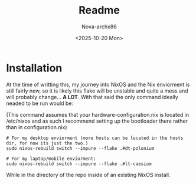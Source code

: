 #+title: Readme
#+author: Nova-archx86
#+date: <2025-10-20 Mon>
#+options: toc:nil

* Installation
At the time of writting this, my journey into NixOS and the Nix enviorment is still fairly new, so it is likely
this flake will be unstable and quite a mess and will probably change... **A LOT**. With that said the only
command ideally neaded to be run would be:

(This command assumes that your hardware-configuration.nix is located in /etc/nixos and as such I recommend setting up the bootloader there rather than in configuration.nix)

#+begin_src shell :tangle README.md
# For my desktop enviorment (more hosts can be located in the hosts dir, for now its just the two.)
sudo nixos-rebuild switch --impure --flake .#dt-polonium

# For my laptop/mobile enviorment:
sudo nixos-rebuild switch --impure --flake .#lt-caesium
#+end_src

While in the directory of the repo inside of an existing NixOS install.
